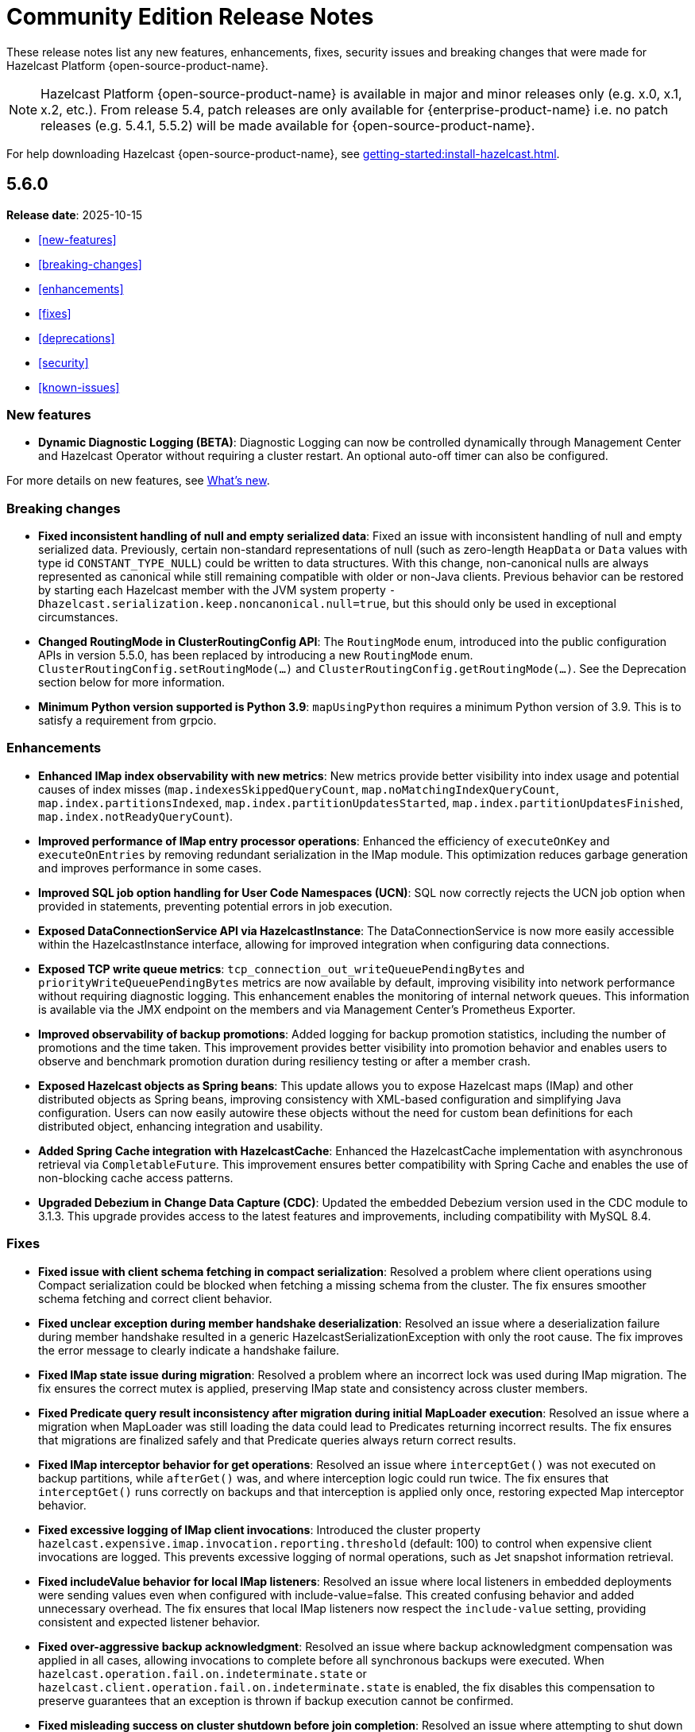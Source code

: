 = Community Edition Release Notes
:description: These release notes list any new features, enhancements, fixes, security issues and breaking changes that were made for Hazelcast Platform {open-source-product-name}.

{description}

NOTE: Hazelcast Platform {open-source-product-name} is available in major and minor releases only (e.g. x.0, x.1, x.2, etc.). From release 5.4, patch releases are only available for {enterprise-product-name} i.e. no patch releases (e.g. 5.4.1, 5.5.2)  will be made available for {open-source-product-name}.

For help downloading Hazelcast {open-source-product-name}, see xref:getting-started:install-hazelcast.adoc[].

== 5.6.0

**Release date**: 2025-10-15

* <<new-features>>
* <<breaking-changes>>
* <<enhancements>>
* <<fixes>>
* <<deprecations>>
* <<security>>
* <<known-issues>>

=== New features

* *Dynamic Diagnostic Logging (BETA)*: Diagnostic Logging can now be controlled dynamically through Management Center and Hazelcast Operator without requiring a cluster restart. An optional auto-off timer can also be configured.

For more details on new features, see xref:ROOT:whats-new.adoc[What's new].

=== Breaking changes

* *Fixed inconsistent handling of null and empty serialized data*: Fixed an issue with inconsistent handling of null and empty serialized data. Previously, certain non-standard representations of null (such as zero-length `HeapData` or `Data` values with type id `CONSTANT_TYPE_NULL`) could be written to data structures. With this change, non-canonical nulls are always represented as canonical while still remaining compatible with older or non-Java clients. Previous behavior can be restored by starting each Hazelcast member with the JVM system property `-Dhazelcast.serialization.keep.noncanonical.null=true`, but this should only be used in exceptional circumstances.

* *Changed RoutingMode in ClusterRoutingConfig API*: The `RoutingMode` enum, introduced into the public configuration APIs in version 5.5.0, has been replaced by introducing a new `RoutingMode` enum. `ClusterRoutingConfig.setRoutingMode(...)` and `ClusterRoutingConfig.getRoutingMode(...)`. See the Deprecation section below for more information.

* *Minimum Python version supported is Python 3.9*: `mapUsingPython` requires a minimum Python version of 3.9. This is to satisfy a requirement from grpcio.

=== Enhancements

* *Enhanced IMap index observability with new metrics*: New metrics provide better visibility into index usage and potential causes of index misses (`map.indexesSkippedQueryCount`, `map.noMatchingIndexQueryCount`, `map.index.partitionsIndexed`, `map.index.partitionUpdatesStarted`, `map.index.partitionUpdatesFinished`, `map.index.notReadyQueryCount`). 

* *Improved performance of IMap entry processor operations*: Enhanced the efficiency of `executeOnKey` and `executeOnEntries` by removing redundant serialization in the IMap module. This optimization reduces garbage generation and improves performance in some cases.

* *Improved SQL job option handling for User Code Namespaces (UCN)*: SQL now correctly rejects the UCN job option when provided in statements, preventing potential errors in job execution.

* *Exposed DataConnectionService API via HazelcastInstance*: The DataConnectionService is now more easily accessible within the HazelcastInstance interface, allowing for improved integration when configuring data connections. 

* *Exposed TCP write queue metrics*: `tcp_connection_out_writeQueuePendingBytes` and  `priorityWriteQueuePendingBytes` metrics are now available by default, improving visibility into network performance without requiring diagnostic logging. This enhancement enables the monitoring of internal network queues. This information is available via the JMX endpoint on the members and via Management Center’s Prometheus Exporter.

* *Improved observability of backup promotions*: Added logging for backup promotion statistics, including the number of promotions and the time taken. This improvement provides better visibility into promotion behavior and enables users to observe and benchmark promotion duration during resiliency testing or after a member crash.

* *Exposed Hazelcast objects as Spring beans*: This update allows you to expose Hazelcast maps (IMap) and other distributed objects as Spring beans, improving consistency with XML-based configuration and simplifying Java configuration. Users can now easily autowire these objects without the need for custom bean definitions for each distributed object, enhancing integration and usability. 

* *Added Spring Cache integration with HazelcastCache*: Enhanced the HazelcastCache implementation with asynchronous retrieval via `CompletableFuture`. This improvement ensures better compatibility with Spring Cache and enables the use of non-blocking cache access patterns.

* *Upgraded Debezium in Change Data Capture (CDC)*: Updated the embedded Debezium version used in the CDC module to 3.1.3. This upgrade provides access to the latest features and improvements, including compatibility with MySQL 8.4.

=== Fixes

* *Fixed issue with client schema fetching in compact serialization*: Resolved a problem where client operations using Compact serialization could be blocked when fetching a missing schema from the cluster. The fix ensures smoother schema fetching and correct client behavior.

* *Fixed unclear exception during member handshake deserialization*: Resolved an issue where a deserialization failure during member handshake resulted in a generic HazelcastSerializationException with only the root cause. The fix improves the error message to clearly indicate a handshake failure.

* *Fixed IMap state issue during migration*: Resolved a problem where an incorrect lock was used during IMap migration. The fix ensures the correct mutex is applied, preserving IMap state and consistency across cluster members.

* *Fixed Predicate query result inconsistency after migration during initial MapLoader execution*: Resolved an issue where a migration when MapLoader was still loading the data could lead to Predicates returning incorrect results. The fix ensures that migrations are finalized safely and that Predicate queries always return correct results.

* *Fixed IMap interceptor behavior for get operations*: Resolved an issue where `interceptGet()` was not executed on backup partitions, while `afterGet()` was, and where interception logic could run twice. The fix ensures that `interceptGet()` runs correctly on backups and that interception is applied only once, restoring expected Map interceptor behavior.

* *Fixed excessive logging of IMap client invocations*: Introduced the cluster property `hazelcast.expensive.imap.invocation.reporting.threshold` (default: 100) to control when expensive client invocations are logged. This prevents excessive logging of normal operations, such as Jet snapshot information retrieval.

* *Fixed includeValue behavior for local IMap listeners*: Resolved an issue where local listeners in embedded deployments were sending values even when configured with include-value=false. This created confusing behavior and added unnecessary overhead. The fix ensures that local IMap listeners now respect the `include-value` setting, providing consistent and expected listener behavior.

* *Fixed over-aggressive backup acknowledgment*: Resolved an issue where backup acknowledgment compensation was applied in all cases, allowing invocations to complete before all synchronous backups were executed. When `hazelcast.operation.fail.on.indeterminate.state` or `hazelcast.client.operation.fail.on.indeterminate.state` is enabled, the fix disables this compensation to preserve guarantees that an exception is thrown if backup execution cannot be confirmed.

* *Fixed misleading success on cluster shutdown before join completion*: Resolved an issue where attempting to shut down the cluster before the node had fully joined resulted in a misleading success message while the cluster remained active. This fix ensures that a CONFLICT HTTP is returned instead, preventing silent failures and ensuring users receive accurate status updates. 

* *Fixed Kafka Connector Compatibility*: Resolved an issue where some Kafka Connect connectors were incompatible with Jet’s Kafka Connect connector due to Runtime > 3.9.0 missing kafka-clients utilities present in past versions. This caused connector failures during runtime. The fix ensures that the kafka-clients dependency is included, restoring compatibility for affected connectors.

=== Deprecations

* *Deprecated SqlResult.updateCount() API*: The `updateCount()` method in `SqlResult` has been deprecated because it always returns 0 for DML statements.

* *Deprecated RoutingMode enum in internal package*: The RoutingMode enum previously required by public APIs such as `ClusterRoutingConfig.setRoutingMode(...)` was incorrectly defined in the internal package `com.hazelcast.client.impl.connection.tcp`. This visibility mismatch has been resolved by introducing a new `RoutingMode` enum in the public `com.hazelcast.client.config package`. Users should check usage of `get/setRoutingMode` APIs and update imports to the public package.

=== Security

* *Resolved https://nvd.nist.gov/vuln/detail/CVE-2025-41249[CVE-2025-41249] in Rest API* – Fixed improper input validation in Spring Framework dependency by upgrading to a secure version.

* *Resolved https://nvd.nist.gov/vuln/detail/CVE-2024-25638[CVE-2024-25638] in Hazelcast Jet Hadoop Connector* – Fixed improper input validation in Dnsjava dependency by upgrading to a secure version.

* *Resolved https://nvd.nist.gov/vuln/detail/CVE-2025-27817[CVE-2025-27817] in Change Data Capture (CDC)* – Fixed vulnerability in Kafka dependency.

* *Resolved https://nvd.nist.gov/vuln/detail/CVE-2024-7254[CVE-2024-7254] in Protobuf* – Fixed information disclosure vulnerability in Protobuf dependency.

* *Resolved https://nvd.nist.gov/vuln/detail/CVE-2025-55163[CVE-2025-55163] in Netty* – Fixed HTTP/2 control frame handling vulnerability in Netty dependency.

* *Resolved https://nvd.nist.gov/vuln/detail/CVE-2023-33546[CVE-2023-33546] in Janino* – Fixed unsafe deserialization vulnerability in Janino dependency.

* *Resolved https://nvd.nist.gov/vuln/detail/CVE-2024-13009[CVE-2024-13009], https://nvd.nist.gov/vuln/detail/CVE-2024-45801[CVE-2024-45801], https://nvd.nist.gov/vuln/detail/CVE-2024-47875[CVE-CVE-2024-47875], and https://nvd.nist.gov/vuln/detail/CVE-2025-26791[CVE-2025-26791] in Jetty* - Fixed multiple vulnerabilities by upgrading to a secure version.

* **Security Fix for CVE-2025-30065 – Remote code execution via parquet-avro in hazelcast-sql module:** Resolved https://nvd.nist.gov/vuln/detail/CVE-2025-30065[CVE-2025-30065], a critical vulnerability in the `org.apache.parquet:parquet-avro:1.14.1` transitive dependency used by the hazelcast-sql module. The issue allows remote code execution via malicious Avro schema deserialization when reading Avro-encoded Parquet files.

* **Security Fix for CVE-2025-31651 - Improper neutralization of escape, meta, or control sequences vulnerability in Apache Tomcat**: We have resolved
 https://nvd.nist.gov/vuln/detail/CVE-2025-31651[CVE-2025-31651], a critical vulnerability in Apache Tomcat where for a subset of unlikely rewrite rule configurations, it was possible for a specially crafted request to bypass some rewrite rules.
* **Security Fix for CVE-2025-24813 - Remote code execution and/or information disclosure and/or malicious content added to uploaded files via write enabled Default Servlet in Apache Tomcat**: We have resolved
 https://nvd.nist.gov/vuln/detail/CVE-2025-24813[CVE-2025-24813], a critical vulnerability in Apache Tomcat where in some circumstances a malicious user was able to view security sensitive files and/or inject content into those files. 
* **Security Fix for CVE-2025-31650 - Improper input validation vulnerability in Apache Tomcat**: We have resolved
 https://nvd.nist.gov/vuln/detail/CVE-2025-31650[CVE-2025-31650], a high vulnerability in Apache Tomcat where incorrect error handling for some invalid HTTP priority headers resulted in incomplete clean-up of the failed request which created a memory leak. 
* **Security Fix for CVE-2024-38286 - Allocation of resources without limits or throttling vulnerability in Apache Tomcat**: We have resolved
 https://nvd.nist.gov/vuln/detail/CVE-2024-38286[CVE-2024-38286], a high vulnerability in Apache Tomcat where under certain configurations on any platform, it allows an attacker to cause an OutOfMemoryError by abusing the TLS handshake process.

* **Security Fix for CVE-2024-47561**: We have resolved https://github.com/advisories/GHSA-r7pg-v2c8-mfg3[CVE-2024-47561], a critical vulnerability in the Apache Avro Java SDK (versions 1.11.3 and earlier) that allowed attackers to execute arbitrary code through maliciously crafted Avro schemas. 

* **Security Fix for CVE-2023-45676**: We have resolved https://github.com/advisories/GHSA-gcg6-xv4f-f749[CVE-2023-45676], a dependency vulnerability related to improper authorization checks in certain scenarios. This issue could potentially allow attackers to bypass expected permission restrictions.

=== Known issues

There is currently a https://github.com/hazelcast/hazelcast/issues/26546[known compatibility issue between Spring Boot 4 and Hazelcast 5.6.0]. We recommend using Spring Boot 3 with Hazelcast 5.6.0, or if necessary using Hazelcast 5.5.z with Spring Boot 4, until this issue is resolved.

=== Contributors

We would like to thank the contributors from our open source community who worked on this release:

* https://github.com/steinv[Stein Vanmassenhove]


